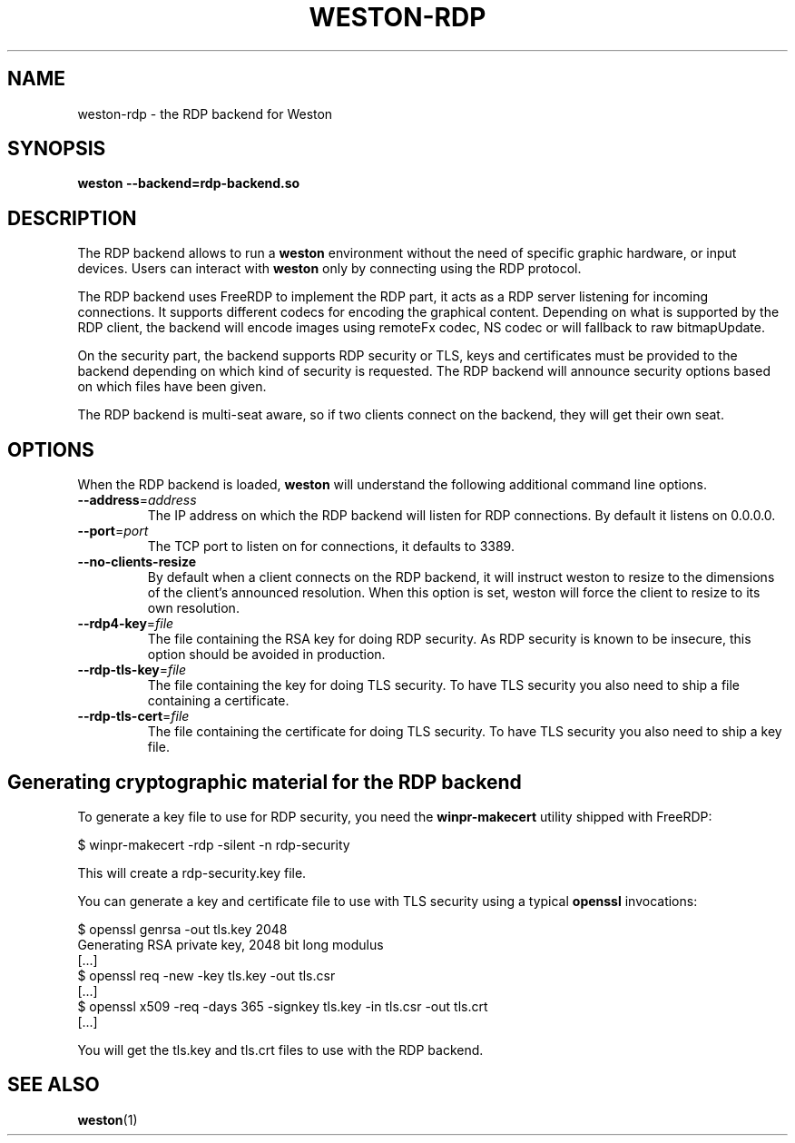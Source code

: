 .TH WESTON-RDP 7 "2017-12-14" "Weston @version@"
.SH NAME
weston-rdp \- the RDP backend for Weston
.SH SYNOPSIS
.B weston --backend=rdp-backend.so
.
.\" ***************************************************************
.SH DESCRIPTION
The RDP backend allows to run a
.B weston
environment without the need of specific graphic hardware, or input devices. Users can interact with
.B weston
only by connecting using the RDP protocol.

The RDP backend uses FreeRDP to implement the RDP part, it acts as a RDP server
listening for incoming connections. It supports different codecs for encoding the
graphical content. Depending on what is supported by the RDP client, the backend will
encode images using remoteFx codec, NS codec or will fallback to raw bitmapUpdate.

On the security part, the backend supports RDP security or TLS, keys and certificates
must be provided to the backend depending on which kind of security is requested. The RDP
backend will announce security options based on which files have been given.

The RDP backend is multi-seat aware, so if two clients connect on the backend,
they will get their own seat.

.\" ***************************************************************
.SH OPTIONS
.
When the RDP backend is loaded,
.B weston
will understand the following additional command line options.
.TP
.B \-\-address\fR=\fIaddress\fR
The IP address on which the RDP backend will listen for RDP connections. By
default it listens on 0.0.0.0.
.TP
\fB\-\-port\fR=\fIport\fR
The TCP port to listen on for connections, it defaults to 3389.
.TP
\fB\-\-no-clients-resize
By default when a client connects on the RDP backend, it will instruct weston to
resize to the dimensions of the client's announced resolution. When this option is
set, weston will force the client to resize to its own resolution.
.TP
\fB\-\-rdp4\-key\fR=\fIfile\fR
The file containing the RSA key for doing RDP security. As RDP security is known
to be insecure, this option should be avoided in production.
.TP
\fB\-\-rdp\-tls\-key\fR=\fIfile\fR
The file containing the key for doing TLS security. To have TLS security you also need
to ship a file containing a certificate.
.TP
\fB\-\-rdp\-tls\-cert\fR=\fIfile\fR
The file containing the certificate for doing TLS security. To have TLS security you also need
to ship a key file.


.\" ***************************************************************
.SH Generating cryptographic material for the RDP backend
.
To generate a key file to use for RDP security, you need the
.BR winpr-makecert
utility shipped with FreeRDP:

.nf
$ winpr-makecert -rdp -silent -n rdp-security
.fi

This will create a rdp-security.key file.


You can generate a key and certificate file to use with TLS security using a typical
.B openssl
invocations:

.nf
$ openssl genrsa -out tls.key 2048
Generating RSA private key, 2048 bit long modulus
[...]
$ openssl req -new -key tls.key -out tls.csr
[...]
$ openssl x509 -req -days 365 -signkey tls.key -in tls.csr -out tls.crt
[...]
.fi

You will get the tls.key and tls.crt files to use with the RDP backend.
.
.\" ***************************************************************
.SH "SEE ALSO"
.BR weston (1)
.\".BR weston.ini (5)
